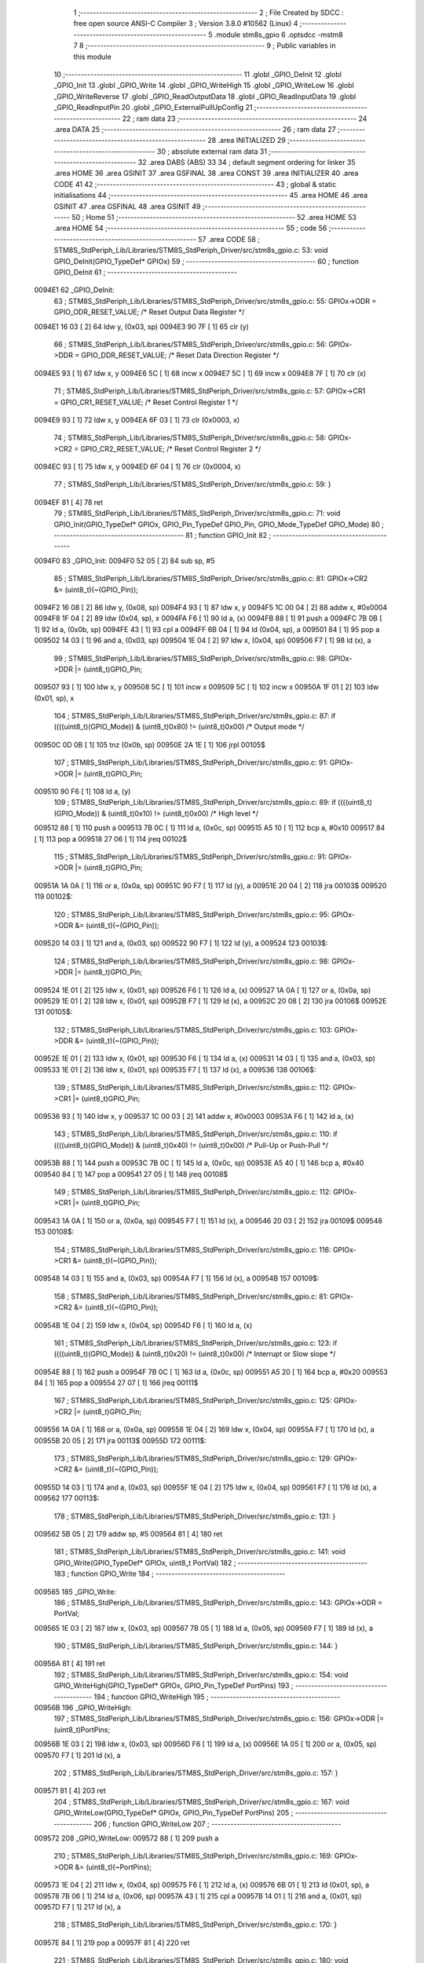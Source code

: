                                       1 ;--------------------------------------------------------
                                      2 ; File Created by SDCC : free open source ANSI-C Compiler
                                      3 ; Version 3.8.0 #10562 (Linux)
                                      4 ;--------------------------------------------------------
                                      5 	.module stm8s_gpio
                                      6 	.optsdcc -mstm8
                                      7 	
                                      8 ;--------------------------------------------------------
                                      9 ; Public variables in this module
                                     10 ;--------------------------------------------------------
                                     11 	.globl _GPIO_DeInit
                                     12 	.globl _GPIO_Init
                                     13 	.globl _GPIO_Write
                                     14 	.globl _GPIO_WriteHigh
                                     15 	.globl _GPIO_WriteLow
                                     16 	.globl _GPIO_WriteReverse
                                     17 	.globl _GPIO_ReadOutputData
                                     18 	.globl _GPIO_ReadInputData
                                     19 	.globl _GPIO_ReadInputPin
                                     20 	.globl _GPIO_ExternalPullUpConfig
                                     21 ;--------------------------------------------------------
                                     22 ; ram data
                                     23 ;--------------------------------------------------------
                                     24 	.area DATA
                                     25 ;--------------------------------------------------------
                                     26 ; ram data
                                     27 ;--------------------------------------------------------
                                     28 	.area INITIALIZED
                                     29 ;--------------------------------------------------------
                                     30 ; absolute external ram data
                                     31 ;--------------------------------------------------------
                                     32 	.area DABS (ABS)
                                     33 
                                     34 ; default segment ordering for linker
                                     35 	.area HOME
                                     36 	.area GSINIT
                                     37 	.area GSFINAL
                                     38 	.area CONST
                                     39 	.area INITIALIZER
                                     40 	.area CODE
                                     41 
                                     42 ;--------------------------------------------------------
                                     43 ; global & static initialisations
                                     44 ;--------------------------------------------------------
                                     45 	.area HOME
                                     46 	.area GSINIT
                                     47 	.area GSFINAL
                                     48 	.area GSINIT
                                     49 ;--------------------------------------------------------
                                     50 ; Home
                                     51 ;--------------------------------------------------------
                                     52 	.area HOME
                                     53 	.area HOME
                                     54 ;--------------------------------------------------------
                                     55 ; code
                                     56 ;--------------------------------------------------------
                                     57 	.area CODE
                                     58 ;	STM8S_StdPeriph_Lib/Libraries/STM8S_StdPeriph_Driver/src/stm8s_gpio.c: 53: void GPIO_DeInit(GPIO_TypeDef* GPIOx)
                                     59 ;	-----------------------------------------
                                     60 ;	 function GPIO_DeInit
                                     61 ;	-----------------------------------------
      0094E1                         62 _GPIO_DeInit:
                                     63 ;	STM8S_StdPeriph_Lib/Libraries/STM8S_StdPeriph_Driver/src/stm8s_gpio.c: 55: GPIOx->ODR = GPIO_ODR_RESET_VALUE; /* Reset Output Data Register */
      0094E1 16 03            [ 2]   64 	ldw	y, (0x03, sp)
      0094E3 90 7F            [ 1]   65 	clr	(y)
                                     66 ;	STM8S_StdPeriph_Lib/Libraries/STM8S_StdPeriph_Driver/src/stm8s_gpio.c: 56: GPIOx->DDR = GPIO_DDR_RESET_VALUE; /* Reset Data Direction Register */
      0094E5 93               [ 1]   67 	ldw	x, y
      0094E6 5C               [ 1]   68 	incw	x
      0094E7 5C               [ 1]   69 	incw	x
      0094E8 7F               [ 1]   70 	clr	(x)
                                     71 ;	STM8S_StdPeriph_Lib/Libraries/STM8S_StdPeriph_Driver/src/stm8s_gpio.c: 57: GPIOx->CR1 = GPIO_CR1_RESET_VALUE; /* Reset Control Register 1 */
      0094E9 93               [ 1]   72 	ldw	x, y
      0094EA 6F 03            [ 1]   73 	clr	(0x0003, x)
                                     74 ;	STM8S_StdPeriph_Lib/Libraries/STM8S_StdPeriph_Driver/src/stm8s_gpio.c: 58: GPIOx->CR2 = GPIO_CR2_RESET_VALUE; /* Reset Control Register 2 */
      0094EC 93               [ 1]   75 	ldw	x, y
      0094ED 6F 04            [ 1]   76 	clr	(0x0004, x)
                                     77 ;	STM8S_StdPeriph_Lib/Libraries/STM8S_StdPeriph_Driver/src/stm8s_gpio.c: 59: }
      0094EF 81               [ 4]   78 	ret
                                     79 ;	STM8S_StdPeriph_Lib/Libraries/STM8S_StdPeriph_Driver/src/stm8s_gpio.c: 71: void GPIO_Init(GPIO_TypeDef* GPIOx, GPIO_Pin_TypeDef GPIO_Pin, GPIO_Mode_TypeDef GPIO_Mode)
                                     80 ;	-----------------------------------------
                                     81 ;	 function GPIO_Init
                                     82 ;	-----------------------------------------
      0094F0                         83 _GPIO_Init:
      0094F0 52 05            [ 2]   84 	sub	sp, #5
                                     85 ;	STM8S_StdPeriph_Lib/Libraries/STM8S_StdPeriph_Driver/src/stm8s_gpio.c: 81: GPIOx->CR2 &= (uint8_t)(~(GPIO_Pin));
      0094F2 16 08            [ 2]   86 	ldw	y, (0x08, sp)
      0094F4 93               [ 1]   87 	ldw	x, y
      0094F5 1C 00 04         [ 2]   88 	addw	x, #0x0004
      0094F8 1F 04            [ 2]   89 	ldw	(0x04, sp), x
      0094FA F6               [ 1]   90 	ld	a, (x)
      0094FB 88               [ 1]   91 	push	a
      0094FC 7B 0B            [ 1]   92 	ld	a, (0x0b, sp)
      0094FE 43               [ 1]   93 	cpl	a
      0094FF 6B 04            [ 1]   94 	ld	(0x04, sp), a
      009501 84               [ 1]   95 	pop	a
      009502 14 03            [ 1]   96 	and	a, (0x03, sp)
      009504 1E 04            [ 2]   97 	ldw	x, (0x04, sp)
      009506 F7               [ 1]   98 	ld	(x), a
                                     99 ;	STM8S_StdPeriph_Lib/Libraries/STM8S_StdPeriph_Driver/src/stm8s_gpio.c: 98: GPIOx->DDR |= (uint8_t)GPIO_Pin;
      009507 93               [ 1]  100 	ldw	x, y
      009508 5C               [ 1]  101 	incw	x
      009509 5C               [ 1]  102 	incw	x
      00950A 1F 01            [ 2]  103 	ldw	(0x01, sp), x
                                    104 ;	STM8S_StdPeriph_Lib/Libraries/STM8S_StdPeriph_Driver/src/stm8s_gpio.c: 87: if ((((uint8_t)(GPIO_Mode)) & (uint8_t)0x80) != (uint8_t)0x00) /* Output mode */
      00950C 0D 0B            [ 1]  105 	tnz	(0x0b, sp)
      00950E 2A 1E            [ 1]  106 	jrpl	00105$
                                    107 ;	STM8S_StdPeriph_Lib/Libraries/STM8S_StdPeriph_Driver/src/stm8s_gpio.c: 91: GPIOx->ODR |= (uint8_t)GPIO_Pin;
      009510 90 F6            [ 1]  108 	ld	a, (y)
                                    109 ;	STM8S_StdPeriph_Lib/Libraries/STM8S_StdPeriph_Driver/src/stm8s_gpio.c: 89: if ((((uint8_t)(GPIO_Mode)) & (uint8_t)0x10) != (uint8_t)0x00) /* High level */
      009512 88               [ 1]  110 	push	a
      009513 7B 0C            [ 1]  111 	ld	a, (0x0c, sp)
      009515 A5 10            [ 1]  112 	bcp	a, #0x10
      009517 84               [ 1]  113 	pop	a
      009518 27 06            [ 1]  114 	jreq	00102$
                                    115 ;	STM8S_StdPeriph_Lib/Libraries/STM8S_StdPeriph_Driver/src/stm8s_gpio.c: 91: GPIOx->ODR |= (uint8_t)GPIO_Pin;
      00951A 1A 0A            [ 1]  116 	or	a, (0x0a, sp)
      00951C 90 F7            [ 1]  117 	ld	(y), a
      00951E 20 04            [ 2]  118 	jra	00103$
      009520                        119 00102$:
                                    120 ;	STM8S_StdPeriph_Lib/Libraries/STM8S_StdPeriph_Driver/src/stm8s_gpio.c: 95: GPIOx->ODR &= (uint8_t)(~(GPIO_Pin));
      009520 14 03            [ 1]  121 	and	a, (0x03, sp)
      009522 90 F7            [ 1]  122 	ld	(y), a
      009524                        123 00103$:
                                    124 ;	STM8S_StdPeriph_Lib/Libraries/STM8S_StdPeriph_Driver/src/stm8s_gpio.c: 98: GPIOx->DDR |= (uint8_t)GPIO_Pin;
      009524 1E 01            [ 2]  125 	ldw	x, (0x01, sp)
      009526 F6               [ 1]  126 	ld	a, (x)
      009527 1A 0A            [ 1]  127 	or	a, (0x0a, sp)
      009529 1E 01            [ 2]  128 	ldw	x, (0x01, sp)
      00952B F7               [ 1]  129 	ld	(x), a
      00952C 20 08            [ 2]  130 	jra	00106$
      00952E                        131 00105$:
                                    132 ;	STM8S_StdPeriph_Lib/Libraries/STM8S_StdPeriph_Driver/src/stm8s_gpio.c: 103: GPIOx->DDR &= (uint8_t)(~(GPIO_Pin));
      00952E 1E 01            [ 2]  133 	ldw	x, (0x01, sp)
      009530 F6               [ 1]  134 	ld	a, (x)
      009531 14 03            [ 1]  135 	and	a, (0x03, sp)
      009533 1E 01            [ 2]  136 	ldw	x, (0x01, sp)
      009535 F7               [ 1]  137 	ld	(x), a
      009536                        138 00106$:
                                    139 ;	STM8S_StdPeriph_Lib/Libraries/STM8S_StdPeriph_Driver/src/stm8s_gpio.c: 112: GPIOx->CR1 |= (uint8_t)GPIO_Pin;
      009536 93               [ 1]  140 	ldw	x, y
      009537 1C 00 03         [ 2]  141 	addw	x, #0x0003
      00953A F6               [ 1]  142 	ld	a, (x)
                                    143 ;	STM8S_StdPeriph_Lib/Libraries/STM8S_StdPeriph_Driver/src/stm8s_gpio.c: 110: if ((((uint8_t)(GPIO_Mode)) & (uint8_t)0x40) != (uint8_t)0x00) /* Pull-Up or Push-Pull */
      00953B 88               [ 1]  144 	push	a
      00953C 7B 0C            [ 1]  145 	ld	a, (0x0c, sp)
      00953E A5 40            [ 1]  146 	bcp	a, #0x40
      009540 84               [ 1]  147 	pop	a
      009541 27 05            [ 1]  148 	jreq	00108$
                                    149 ;	STM8S_StdPeriph_Lib/Libraries/STM8S_StdPeriph_Driver/src/stm8s_gpio.c: 112: GPIOx->CR1 |= (uint8_t)GPIO_Pin;
      009543 1A 0A            [ 1]  150 	or	a, (0x0a, sp)
      009545 F7               [ 1]  151 	ld	(x), a
      009546 20 03            [ 2]  152 	jra	00109$
      009548                        153 00108$:
                                    154 ;	STM8S_StdPeriph_Lib/Libraries/STM8S_StdPeriph_Driver/src/stm8s_gpio.c: 116: GPIOx->CR1 &= (uint8_t)(~(GPIO_Pin));
      009548 14 03            [ 1]  155 	and	a, (0x03, sp)
      00954A F7               [ 1]  156 	ld	(x), a
      00954B                        157 00109$:
                                    158 ;	STM8S_StdPeriph_Lib/Libraries/STM8S_StdPeriph_Driver/src/stm8s_gpio.c: 81: GPIOx->CR2 &= (uint8_t)(~(GPIO_Pin));
      00954B 1E 04            [ 2]  159 	ldw	x, (0x04, sp)
      00954D F6               [ 1]  160 	ld	a, (x)
                                    161 ;	STM8S_StdPeriph_Lib/Libraries/STM8S_StdPeriph_Driver/src/stm8s_gpio.c: 123: if ((((uint8_t)(GPIO_Mode)) & (uint8_t)0x20) != (uint8_t)0x00) /* Interrupt or Slow slope */
      00954E 88               [ 1]  162 	push	a
      00954F 7B 0C            [ 1]  163 	ld	a, (0x0c, sp)
      009551 A5 20            [ 1]  164 	bcp	a, #0x20
      009553 84               [ 1]  165 	pop	a
      009554 27 07            [ 1]  166 	jreq	00111$
                                    167 ;	STM8S_StdPeriph_Lib/Libraries/STM8S_StdPeriph_Driver/src/stm8s_gpio.c: 125: GPIOx->CR2 |= (uint8_t)GPIO_Pin;
      009556 1A 0A            [ 1]  168 	or	a, (0x0a, sp)
      009558 1E 04            [ 2]  169 	ldw	x, (0x04, sp)
      00955A F7               [ 1]  170 	ld	(x), a
      00955B 20 05            [ 2]  171 	jra	00113$
      00955D                        172 00111$:
                                    173 ;	STM8S_StdPeriph_Lib/Libraries/STM8S_StdPeriph_Driver/src/stm8s_gpio.c: 129: GPIOx->CR2 &= (uint8_t)(~(GPIO_Pin));
      00955D 14 03            [ 1]  174 	and	a, (0x03, sp)
      00955F 1E 04            [ 2]  175 	ldw	x, (0x04, sp)
      009561 F7               [ 1]  176 	ld	(x), a
      009562                        177 00113$:
                                    178 ;	STM8S_StdPeriph_Lib/Libraries/STM8S_StdPeriph_Driver/src/stm8s_gpio.c: 131: }
      009562 5B 05            [ 2]  179 	addw	sp, #5
      009564 81               [ 4]  180 	ret
                                    181 ;	STM8S_StdPeriph_Lib/Libraries/STM8S_StdPeriph_Driver/src/stm8s_gpio.c: 141: void GPIO_Write(GPIO_TypeDef* GPIOx, uint8_t PortVal)
                                    182 ;	-----------------------------------------
                                    183 ;	 function GPIO_Write
                                    184 ;	-----------------------------------------
      009565                        185 _GPIO_Write:
                                    186 ;	STM8S_StdPeriph_Lib/Libraries/STM8S_StdPeriph_Driver/src/stm8s_gpio.c: 143: GPIOx->ODR = PortVal;
      009565 1E 03            [ 2]  187 	ldw	x, (0x03, sp)
      009567 7B 05            [ 1]  188 	ld	a, (0x05, sp)
      009569 F7               [ 1]  189 	ld	(x), a
                                    190 ;	STM8S_StdPeriph_Lib/Libraries/STM8S_StdPeriph_Driver/src/stm8s_gpio.c: 144: }
      00956A 81               [ 4]  191 	ret
                                    192 ;	STM8S_StdPeriph_Lib/Libraries/STM8S_StdPeriph_Driver/src/stm8s_gpio.c: 154: void GPIO_WriteHigh(GPIO_TypeDef* GPIOx, GPIO_Pin_TypeDef PortPins)
                                    193 ;	-----------------------------------------
                                    194 ;	 function GPIO_WriteHigh
                                    195 ;	-----------------------------------------
      00956B                        196 _GPIO_WriteHigh:
                                    197 ;	STM8S_StdPeriph_Lib/Libraries/STM8S_StdPeriph_Driver/src/stm8s_gpio.c: 156: GPIOx->ODR |= (uint8_t)PortPins;
      00956B 1E 03            [ 2]  198 	ldw	x, (0x03, sp)
      00956D F6               [ 1]  199 	ld	a, (x)
      00956E 1A 05            [ 1]  200 	or	a, (0x05, sp)
      009570 F7               [ 1]  201 	ld	(x), a
                                    202 ;	STM8S_StdPeriph_Lib/Libraries/STM8S_StdPeriph_Driver/src/stm8s_gpio.c: 157: }
      009571 81               [ 4]  203 	ret
                                    204 ;	STM8S_StdPeriph_Lib/Libraries/STM8S_StdPeriph_Driver/src/stm8s_gpio.c: 167: void GPIO_WriteLow(GPIO_TypeDef* GPIOx, GPIO_Pin_TypeDef PortPins)
                                    205 ;	-----------------------------------------
                                    206 ;	 function GPIO_WriteLow
                                    207 ;	-----------------------------------------
      009572                        208 _GPIO_WriteLow:
      009572 88               [ 1]  209 	push	a
                                    210 ;	STM8S_StdPeriph_Lib/Libraries/STM8S_StdPeriph_Driver/src/stm8s_gpio.c: 169: GPIOx->ODR &= (uint8_t)(~PortPins);
      009573 1E 04            [ 2]  211 	ldw	x, (0x04, sp)
      009575 F6               [ 1]  212 	ld	a, (x)
      009576 6B 01            [ 1]  213 	ld	(0x01, sp), a
      009578 7B 06            [ 1]  214 	ld	a, (0x06, sp)
      00957A 43               [ 1]  215 	cpl	a
      00957B 14 01            [ 1]  216 	and	a, (0x01, sp)
      00957D F7               [ 1]  217 	ld	(x), a
                                    218 ;	STM8S_StdPeriph_Lib/Libraries/STM8S_StdPeriph_Driver/src/stm8s_gpio.c: 170: }
      00957E 84               [ 1]  219 	pop	a
      00957F 81               [ 4]  220 	ret
                                    221 ;	STM8S_StdPeriph_Lib/Libraries/STM8S_StdPeriph_Driver/src/stm8s_gpio.c: 180: void GPIO_WriteReverse(GPIO_TypeDef* GPIOx, GPIO_Pin_TypeDef PortPins)
                                    222 ;	-----------------------------------------
                                    223 ;	 function GPIO_WriteReverse
                                    224 ;	-----------------------------------------
      009580                        225 _GPIO_WriteReverse:
                                    226 ;	STM8S_StdPeriph_Lib/Libraries/STM8S_StdPeriph_Driver/src/stm8s_gpio.c: 182: GPIOx->ODR ^= (uint8_t)PortPins;
      009580 1E 03            [ 2]  227 	ldw	x, (0x03, sp)
      009582 F6               [ 1]  228 	ld	a, (x)
      009583 18 05            [ 1]  229 	xor	a, (0x05, sp)
      009585 F7               [ 1]  230 	ld	(x), a
                                    231 ;	STM8S_StdPeriph_Lib/Libraries/STM8S_StdPeriph_Driver/src/stm8s_gpio.c: 183: }
      009586 81               [ 4]  232 	ret
                                    233 ;	STM8S_StdPeriph_Lib/Libraries/STM8S_StdPeriph_Driver/src/stm8s_gpio.c: 191: uint8_t GPIO_ReadOutputData(GPIO_TypeDef* GPIOx)
                                    234 ;	-----------------------------------------
                                    235 ;	 function GPIO_ReadOutputData
                                    236 ;	-----------------------------------------
      009587                        237 _GPIO_ReadOutputData:
                                    238 ;	STM8S_StdPeriph_Lib/Libraries/STM8S_StdPeriph_Driver/src/stm8s_gpio.c: 193: return ((uint8_t)GPIOx->ODR);
      009587 1E 03            [ 2]  239 	ldw	x, (0x03, sp)
      009589 F6               [ 1]  240 	ld	a, (x)
                                    241 ;	STM8S_StdPeriph_Lib/Libraries/STM8S_StdPeriph_Driver/src/stm8s_gpio.c: 194: }
      00958A 81               [ 4]  242 	ret
                                    243 ;	STM8S_StdPeriph_Lib/Libraries/STM8S_StdPeriph_Driver/src/stm8s_gpio.c: 202: uint8_t GPIO_ReadInputData(GPIO_TypeDef* GPIOx)
                                    244 ;	-----------------------------------------
                                    245 ;	 function GPIO_ReadInputData
                                    246 ;	-----------------------------------------
      00958B                        247 _GPIO_ReadInputData:
                                    248 ;	STM8S_StdPeriph_Lib/Libraries/STM8S_StdPeriph_Driver/src/stm8s_gpio.c: 204: return ((uint8_t)GPIOx->IDR);
      00958B 1E 03            [ 2]  249 	ldw	x, (0x03, sp)
      00958D E6 01            [ 1]  250 	ld	a, (0x1, x)
                                    251 ;	STM8S_StdPeriph_Lib/Libraries/STM8S_StdPeriph_Driver/src/stm8s_gpio.c: 205: }
      00958F 81               [ 4]  252 	ret
                                    253 ;	STM8S_StdPeriph_Lib/Libraries/STM8S_StdPeriph_Driver/src/stm8s_gpio.c: 213: BitStatus GPIO_ReadInputPin(GPIO_TypeDef* GPIOx, GPIO_Pin_TypeDef GPIO_Pin)
                                    254 ;	-----------------------------------------
                                    255 ;	 function GPIO_ReadInputPin
                                    256 ;	-----------------------------------------
      009590                        257 _GPIO_ReadInputPin:
                                    258 ;	STM8S_StdPeriph_Lib/Libraries/STM8S_StdPeriph_Driver/src/stm8s_gpio.c: 215: return ((BitStatus)(GPIOx->IDR & (uint8_t)GPIO_Pin));
      009590 1E 03            [ 2]  259 	ldw	x, (0x03, sp)
      009592 E6 01            [ 1]  260 	ld	a, (0x1, x)
      009594 14 05            [ 1]  261 	and	a, (0x05, sp)
                                    262 ;	STM8S_StdPeriph_Lib/Libraries/STM8S_StdPeriph_Driver/src/stm8s_gpio.c: 216: }
      009596 81               [ 4]  263 	ret
                                    264 ;	STM8S_StdPeriph_Lib/Libraries/STM8S_StdPeriph_Driver/src/stm8s_gpio.c: 225: void GPIO_ExternalPullUpConfig(GPIO_TypeDef* GPIOx, GPIO_Pin_TypeDef GPIO_Pin, FunctionalState NewState)
                                    265 ;	-----------------------------------------
                                    266 ;	 function GPIO_ExternalPullUpConfig
                                    267 ;	-----------------------------------------
      009597                        268 _GPIO_ExternalPullUpConfig:
      009597 88               [ 1]  269 	push	a
                                    270 ;	STM8S_StdPeriph_Lib/Libraries/STM8S_StdPeriph_Driver/src/stm8s_gpio.c: 233: GPIOx->CR1 |= (uint8_t)GPIO_Pin;
      009598 1E 04            [ 2]  271 	ldw	x, (0x04, sp)
      00959A 1C 00 03         [ 2]  272 	addw	x, #0x0003
      00959D F6               [ 1]  273 	ld	a, (x)
                                    274 ;	STM8S_StdPeriph_Lib/Libraries/STM8S_StdPeriph_Driver/src/stm8s_gpio.c: 231: if (NewState != DISABLE) /* External Pull-Up Set*/
      00959E 0D 07            [ 1]  275 	tnz	(0x07, sp)
      0095A0 27 05            [ 1]  276 	jreq	00102$
                                    277 ;	STM8S_StdPeriph_Lib/Libraries/STM8S_StdPeriph_Driver/src/stm8s_gpio.c: 233: GPIOx->CR1 |= (uint8_t)GPIO_Pin;
      0095A2 1A 06            [ 1]  278 	or	a, (0x06, sp)
      0095A4 F7               [ 1]  279 	ld	(x), a
      0095A5 20 0A            [ 2]  280 	jra	00104$
      0095A7                        281 00102$:
                                    282 ;	STM8S_StdPeriph_Lib/Libraries/STM8S_StdPeriph_Driver/src/stm8s_gpio.c: 236: GPIOx->CR1 &= (uint8_t)(~(GPIO_Pin));
      0095A7 88               [ 1]  283 	push	a
      0095A8 7B 07            [ 1]  284 	ld	a, (0x07, sp)
      0095AA 43               [ 1]  285 	cpl	a
      0095AB 6B 02            [ 1]  286 	ld	(0x02, sp), a
      0095AD 84               [ 1]  287 	pop	a
      0095AE 14 01            [ 1]  288 	and	a, (0x01, sp)
      0095B0 F7               [ 1]  289 	ld	(x), a
      0095B1                        290 00104$:
                                    291 ;	STM8S_StdPeriph_Lib/Libraries/STM8S_StdPeriph_Driver/src/stm8s_gpio.c: 238: }
      0095B1 84               [ 1]  292 	pop	a
      0095B2 81               [ 4]  293 	ret
                                    294 	.area CODE
                                    295 	.area CONST
                                    296 	.area INITIALIZER
                                    297 	.area CABS (ABS)
